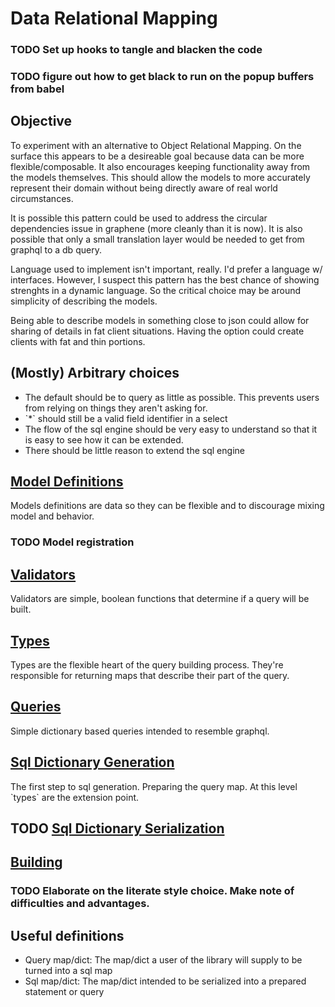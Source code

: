 * Data Relational Mapping

*** TODO Set up hooks to tangle and blacken the code
*** TODO figure out how to get black to run on the popup buffers from babel

** Objective
   
   To experiment with an alternative to Object Relational Mapping. On the surface this appears to be a desireable goal because data can be more flexible/composable. 
   It also encourages keeping functionality away from the models themselves. This should allow the models to more accurately represent their domain without being 
   directly aware of real world circumstances. 
   
   It is possible this pattern could be used to address the circular dependencies issue in graphene (more cleanly than it is now). It is also possible that only a 
   small translation layer would be needed to get from graphql to a db query.
   
   Language used to implement isn't important, really. I'd prefer a language w/ interfaces. However, I suspect this pattern has the best chance of showing strenghts 
   in a dynamic language. So the critical choice may be around simplicity of describing the models.
   
   Being able to describe models in something close to json could allow for sharing of details in fat client situations. Having the option could create clients with 
   fat and thin portions.
   
** (Mostly) Arbitrary choices
   
  * The default should be to query as little as possible. This prevents users from relying on things they aren't asking for.
  * `*` should still be a valid field identifier in a select
  * The flow of the sql engine should be very easy to understand so that it is easy to see how it can be extended.
  * There should be little reason to extend the sql engine

** [[file:model-definitions.org][Model Definitions]]

   Models definitions are data so they can be flexible and to discourage mixing model and behavior.

*** TODO Model registration
** [[file:validators.org][Validators]]

   Validators are simple, boolean functions that determine if a query will be built.

** [[file:types/types.org][Types]]

   Types are the flexible heart of the query building process. They're responsible for returning maps that describe their part of the query.

** [[file:./queries/queries.org][Queries]]

   Simple dictionary based queries intended to resemble graphql.

** [[file:./sql/dict-generation.org][Sql Dictionary Generation]]

   The first step to sql generation. Preparing the query map. At this level `types` are the extension point.

** TODO [[file:sql/dict-serialization.org][Sql Dictionary Serialization]]
** [[file:building.org][Building]]

*** TODO   Elaborate on the literate style choice. Make note of difficulties and advantages.

** Useful definitions

    * Query map/dict: The map/dict a user of the library will supply to be turned into a sql map
    * Sql map/dict: The map/dict intended to be serialized into a prepared statement or query
